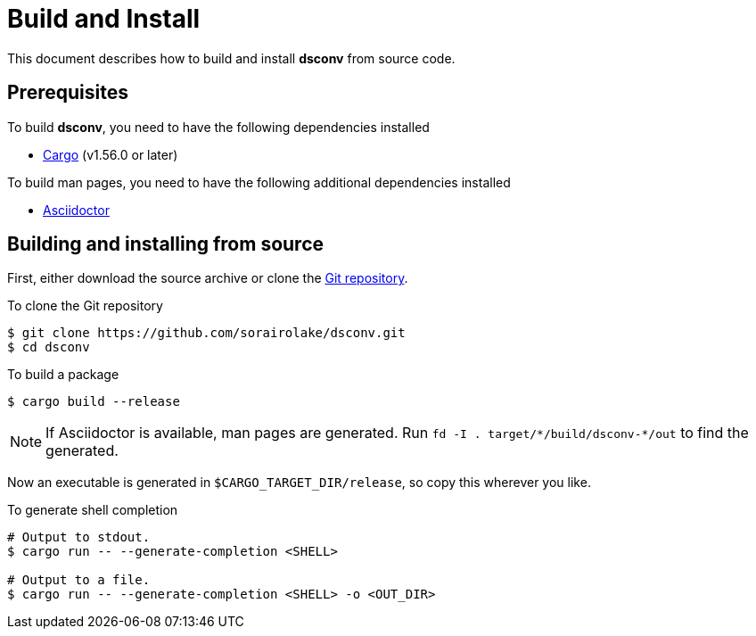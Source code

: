 = Build and Install

This document describes how to build and install *dsconv* from source code.

== Prerequisites

.To build *dsconv*, you need to have the following dependencies installed
* https://doc.rust-lang.org/stable/cargo/[Cargo] (v1.56.0 or later)

.To build man pages, you need to have the following additional dependencies installed
* https://asciidoctor.org/[Asciidoctor]

== Building and installing from source

First, either download the source archive or clone the https://github.com/sorairolake/dsconv[Git repository].

.To clone the Git repository
[source, shell]
----
$ git clone https://github.com/sorairolake/dsconv.git
$ cd dsconv
----

.To build a package
[source, shell]
----
$ cargo build --release
----

NOTE: If Asciidoctor is available, man pages are generated.
Run `fd -I . target/{asterisk}/build/dsconv-{asterisk}/out` to find the generated.

Now an executable is generated in `$CARGO_TARGET_DIR/release`, so copy this wherever you like.

.To generate shell completion
[source, shell]
----
# Output to stdout.
$ cargo run -- --generate-completion <SHELL>

# Output to a file.
$ cargo run -- --generate-completion <SHELL> -o <OUT_DIR>
----

